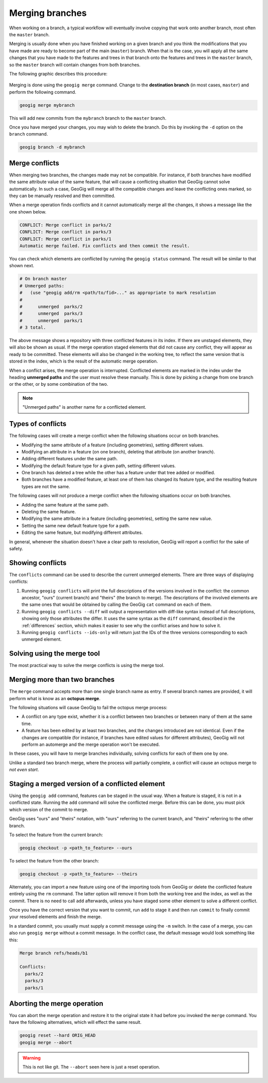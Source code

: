 .. _repo.merging:

Merging branches
================

When working on a branch, a typical workflow will eventually involve copying that work onto another branch, most often the ``master`` branch.

Merging is usually done when you have finished working on a given branch and you think the modifications that you have made are ready to become part of the main (``master``) branch. When that is the case, you will apply all the same changes that you have made to the features and trees in that branch onto the features and trees in the ``master`` branch, so the ``master`` branch will contain changes from both branches.

The following graphic describes this procedure:

.. figure:: ../img/merged.png

Merging is done using the ``geogig merge`` command. Change to the **destination branch** (in most cases, ``master``) and perform the following command.

.. code-block:: console

   geogig merge mybranch

This will add new commits from the ``mybranch`` branch to the ``master`` branch.

Once you have merged your changes, you may wish to delete the branch. Do this by invoking the ``-d`` option on the ``branch`` command.

.. code-block:: console

   geogig branch -d mybranch


Merge conflicts
---------------

When merging two branches, the changes made may not be compatible. For instance, if both branches have modified the same attribute value of the same feature, that will cause a conflicting situation that GeoGig cannot solve automatically. In such a case, GeoGig will merge all the compatible changes and leave the conflicting ones marked, so they can be manually resolved and then committed.

When a merge operation finds conflicts and it cannot automatically merge all the changes, it shows a message like the one shown below.

.. code-block:: console

   CONFLICT: Merge conflict in parks/2
   CONFLICT: Merge conflict in parks/3
   CONFLICT: Merge conflict in parks/1
   Automatic merge failed. Fix conflicts and then commit the result.

You can check which elements are conflicted by running the ``geogig status`` command. The result will be similar to that shown next.

.. code-block:: console

   # On branch master
   # Unmerged paths:
   #   (use "geogig add/rm <path/to/fid>..." as appropriate to mark resolution
   #
   #      unmerged  parks/2
   #      unmerged  parks/3
   #      unmerged  parks/1
   # 3 total.

The above message shows a repository with three conflicted features in its index. If there are unstaged elements, they will also be shown as usual. If the merge operation staged elements that did not cause any conflict, they will appear as ready to be committed. These elements will also be changed in the working tree, to reflect the same version that is stored in the index, which is the result of the automatic merge operation.

When a conflict arises, the merge operation is interrupted. Conflicted elements are marked in the index under the heading **unmerged paths** and the user must resolve these manually. This is done by picking a change from one branch or the other, or by some combination of the two.

.. note:: "Unmerged paths" is another name for a conflicted element.

Types of conflicts
------------------

The following cases will create a merge conflict when the following situations occur on both branches.

* Modifying the same attribute of a feature (including geometries), setting different values.
* Modifying an attribute in a feature (on one branch), deleting that attribute (on another branch).
* Adding different features under the same path.
* Modifying the default feature type for a given path, setting different values.
* One branch has deleted a tree while the other has a feature under that tree added or modified.
* Both branches have a modified feature, at least one of them has changed its feature type, and the resulting feature types are not the same.

The following cases will not produce a merge conflict when the following situations occur on both branches.

* Adding the same feature at the same path.
* Deleting the same feature.
* Modifying the same attribute in a feature (including geometries), setting the same new value.
* Setting the same new default feature type for a path.
* Editing the same feature, but modifying different attributes.

In general, whenever the situation doesn't have a clear path to resolution, GeoGig will report a conflict for the sake of safety.


Showing conflicts
-----------------

The ``conflicts`` command can be used to describe the current unmerged elements. There are three ways of displaying conflicts:

#. Running ``geogig conflicts`` will print the full descriptions of the versions involved in the conflict: the common ancestor, "ours" (current branch) and "theirs" (the branch to merge). The descriptions of the involved elements are the same ones that would be obtained by calling the GeoGig ``cat`` command on each of them.

#. Running ``geogig conflicts --diff`` will output a representation with diff-like syntax instead of full descriptions, showing only those attributes the differ. It uses the same syntax as the ``diff`` command, described in the :ref:`differences` section, which makes it easier to see why the conflict arises and how to solve it.

#. Running ``geogig conflicts --ids-only`` will return just the IDs of the three versions corresponding to each unmerged element.

Solving using the merge tool
----------------------------

The most practical way to solve the merge conflicts is using the merge tool.

.. todo:: To be written.

Merging more than two branches
------------------------------

The ``merge`` command accepts more than one single branch name as entry. If several branch names are provided, it will perform what is know as an **octopus merge**.

The following situations will cause GeoGig to fail the octopus merge process:

* A conflict on any type exist, whether it is a conflict between two branches or between many of them at the same time.
* A feature has been edited by at least two branches, and the changes introduced are not identical. Even if the changes are compatible (for instance, if branches have edited values for different attributes), GeoGig will not perform an automerge and the merge operation won't be executed.

In these cases, you will have to merge branches individually, solving conflicts for each of them one by one.

Unlike a standard two branch merge, where the process will partially complete, a conflict will cause an octopus merge to *not even start*.


Staging a merged version of a conflicted element
------------------------------------------------

Using the ``geogig add`` command, features can be staged in the usual way. When a feature is staged, it is not in a conflicted state. Running the ``add`` command will solve the conflicted merge. Before this can be done, you must pick which version of the commit to merge.

GeoGig uses "ours" and "theirs" notation, with "ours" referring to the current branch, and "theirs" referring to the other branch.

To select the feature from the current branch:

.. code-block:: console

  geogig checkout -p <path_to_feature> --ours

To select the feature from the other branch:

.. code-block:: console

  geogig checkout -p <path_to_feature> --theirs

Alternately, you can import a new feature using one of the importing tools from GeoGig or delete the conflicted feature entirely using the ``rm`` command. The latter option will remove it from both the working tree and the index, as well as the commit. There is no need to call ``add`` afterwards, unless you have staged some other element to solve a different conflict.

Once you have the correct version that you want to commit, run ``add`` to stage it and then run ``commit`` to finally commit your resolved elements and finish the merge.

In a standard commit, you usually must supply a commit message using the ``-m`` switch. In the case of a merge, you can also run ``geogig merge`` without a commit message. In the conflict case, the default message would look something like this:

.. code-block:: console

   Merge branch refs/heads/b1

   Conflicts:
     parks/2
     parks/3
     parks/1


Aborting the merge operation
----------------------------

You can abort the merge operation and restore it to the original state it had before you invoked the ``merge`` command. You have the following alternatives, which will effect the same result.

.. code-block:: console

   geogig reset --hard ORIG_HEAD
   geogig merge --abort

.. warning:: This is not like git. The ``--abort`` seen here is just a reset operation.
